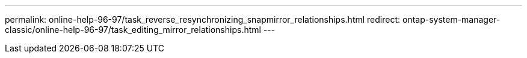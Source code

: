 ---
permalink: online-help-96-97/task_reverse_resynchronizing_snapmirror_relationships.html
redirect: ontap-system-manager-classic/online-help-96-97/task_editing_mirror_relationships.html
---
